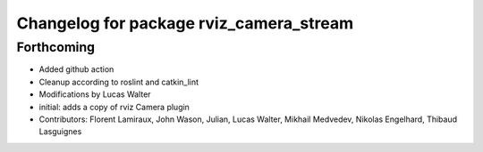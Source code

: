 ^^^^^^^^^^^^^^^^^^^^^^^^^^^^^^^^^^^^^^^^
Changelog for package rviz_camera_stream
^^^^^^^^^^^^^^^^^^^^^^^^^^^^^^^^^^^^^^^^

Forthcoming
-----------
* Added github action
* Cleanup according to roslint and catkin_lint
* Modifications by Lucas Walter
* initial: adds a copy of rviz Camera plugin
* Contributors: Florent Lamiraux, John Wason, Julian, Lucas Walter, Mikhail Medvedev, Nikolas Engelhard, Thibaud Lasguignes
